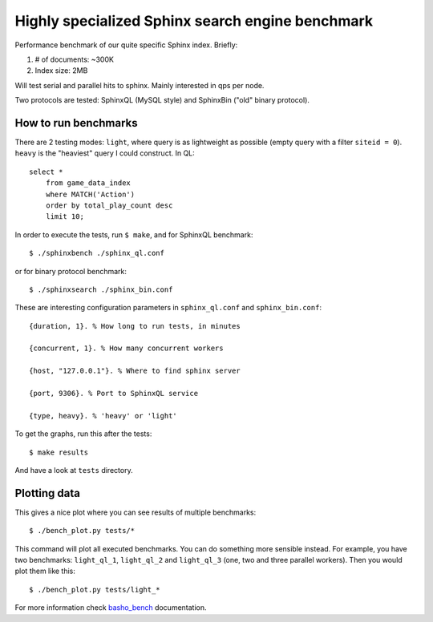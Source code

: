 Highly specialized Sphinx search engine benchmark
=================================================

Performance benchmark of our quite specific Sphinx index. Briefly:

1. # of documents: ~300K
2. Index size: 2MB

Will test serial and parallel hits to sphinx. Mainly interested in qps per
node.

Two protocols are tested: SphinxQL (MySQL style) and SphinxBin ("old" binary
protocol).

How to run benchmarks
---------------------

There are 2 testing modes: ``light``, where query is as lightweight as possible
(empty query with a filter ``siteid = 0``). ``heavy`` is the "heaviest" query I
could construct. In QL::

    select *
        from game_data_index
        where MATCH('Action')
        order by total_play_count desc
        limit 10;

In order to execute the tests, run ``$ make``, and for SphinxQL benchmark::

    $ ./sphinxbench ./sphinx_ql.conf

or for binary protocol benchmark::

    $ ./sphinxsearch ./sphinx_bin.conf

These are interesting configuration parameters in ``sphinx_ql.conf`` and
``sphinx_bin.conf``::

    {duration, 1}. % How long to run tests, in minutes

    {concurrent, 1}. % How many concurrent workers

    {host, "127.0.0.1"}. % Where to find sphinx server

    {port, 9306}. % Port to SphinxQL service

    {type, heavy}. % 'heavy' or 'light'


To get the graphs, run this after the tests::

    $ make results

And have a look at ``tests`` directory.

Plotting data
-------------

This gives a nice plot where you can see results of multiple benchmarks::

    $ ./bench_plot.py tests/*

This command will plot all executed benchmarks. You can do something more
sensible instead. For example, you have two benchmarks: ``light_ql_1``,
``light_ql_2`` and ``light_ql_3`` (one, two and three parallel workers).
Then you would plot them like this::

    $ ./bench_plot.py tests/light_*

For more information check `basho_bench`_ documentation.

.. _basho_bench: http://docs.basho.com/riak/latest/cookbooks/Benchmarking/
